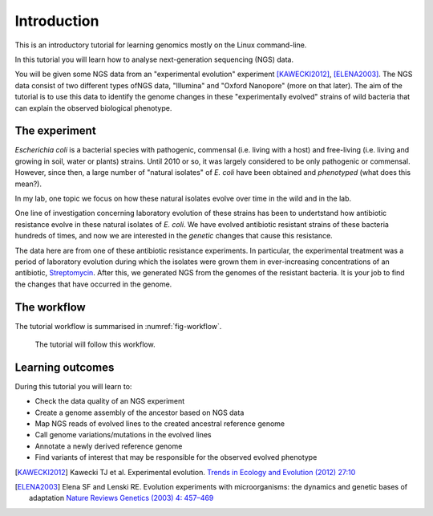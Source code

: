 Introduction
============

This is an introductory tutorial for learning genomics mostly on the Linux command-line.

In this tutorial you will learn how to analyse next-generation sequencing (NGS) data.

You will be given some NGS data from an "experimental evolution" experiment [KAWECKI2012]_, [ELENA2003]_. The NGS data consist of two different types ofNGS data, "Illumina" and "Oxford Nanopore" (more on that later). The aim of the tutorial is to use this data to identify the genome changes in these "experimentally evolved" strains of wild bacteria that can explain the observed biological phenotype.

The experiment
------------
*Escherichia coli* is a bacterial species with pathogenic, commensal (i.e. living with a host) and free-living (i.e. living and growing in soil, water or plants) strains. Until 2010 or so, it was largely considered to be only pathogenic or commensal. However, since then, a large number of "natural isolates" of *E. coli* have been obtained and *phenotyped* (what does this mean?).

In my lab, one topic we focus on how these natural isolates evolve over time in the wild and in the lab.

One line of investigation concerning laboratory evolution  of these strains has been to undertstand how antibiotic resistance evolve in these natural isolates of *E. coli*. We have evolved antibiotic resistant strains of these bacteria hundreds of times, and now we are interested in the *genetic* changes that cause this resistance.

The data here are from one of these antibiotic resistance experiments. In particular, the experimental treatment was a period of laboratory evolution during which the isolates were grown them in ever-increasing concentrations of an antibiotic, `Streptomycin <https://en.wikipedia.org/wiki/Streptomycin>`_. After this, we generated NGS from the genomes of the resistant bacteria. It is your job to find the changes that have occurred in the genome.


The workflow
------------

The tutorial workflow is summarised in :numref:`fig-workflow`.

.. _fig-workflow:
.. figure:: /images/workflow.png

   The tutorial will follow this workflow.


Learning outcomes
-----------------

During this tutorial you will learn to:

- Check the data quality of an NGS experiment
- Create a genome assembly of the ancestor based on NGS data
- Map NGS reads of evolved lines to the created ancestral reference genome
- Call genome variations/mutations in the evolved lines
- Annotate a newly derived reference genome
- Find variants of interest that may be responsible for the observed evolved phenotype

  
.. only:: html

   .. rubric:: References

               
.. [KAWECKI2012] Kawecki TJ et al. Experimental evolution. `Trends in Ecology and Evolution (2012) 27:10 <http://dx.doi.org/10.1016/j.tree.2012.06.001>`__
               
.. [ELENA2003] Elena SF and Lenski RE. Evolution experiments with microorganisms: the dynamics and genetic bases of adaptation `Nature Reviews Genetics (2003) 4: 457–469 <https://www.nature.com/articles/nrg1088>`__

